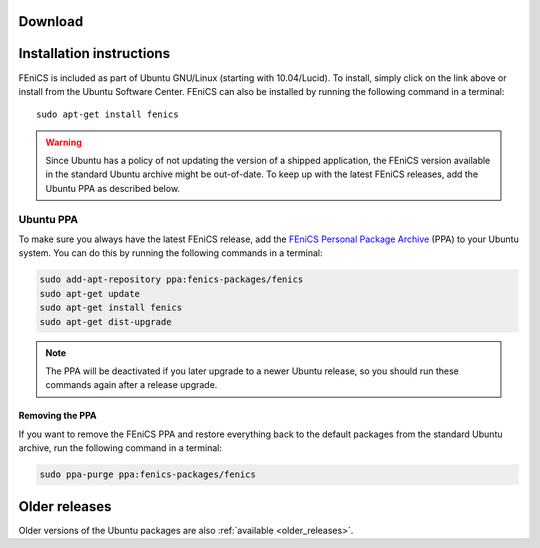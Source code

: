 .. _ubuntu_details:

########
Download
########

.. raw:: html

  <a href="https://apps.ubuntu.com/cat/applications/fenics/"><img src="http://developer.ubuntu.com/wp-content/uploads/2012/06/downloadonubuntubutton.png" title="Download for Ubuntu" alt="Download for Ubuntu button" width="122" height="49" /></a>

#########################
Installation instructions
#########################

FEniCS is included as part of Ubuntu GNU/Linux (starting with
10.04/Lucid). To install, simply click on the link above or install from
the Ubuntu Software Center. FEniCS can also be installed by running the
following command in a terminal::

    sudo apt-get install fenics

.. warning::

    Since Ubuntu has a policy of not updating the version of a shipped
    application, the FEniCS version available in the standard Ubuntu
    archive might be out-of-date. To keep up with the latest FEniCS
    releases, add the Ubuntu PPA as described below.

.. _ubuntu_ppa:

**********
Ubuntu PPA
**********

To make sure you always have the latest FEniCS release, add the `FEniCS
Personal Package Archive
<https://launchpad.net/~fenics-packages/+archive/fenics>`__ (PPA) to
your Ubuntu system. You can do this by running the following commands in
a terminal:

.. code-block:: sh

    sudo add-apt-repository ppa:fenics-packages/fenics
    sudo apt-get update
    sudo apt-get install fenics
    sudo apt-get dist-upgrade

.. note::

    The PPA will be deactivated if you later upgrade to a newer Ubuntu
    release, so you should run these commands again after a release
    upgrade.

================
Removing the PPA
================

If you want to remove the FEniCS PPA and restore everything back to the
default packages from the standard Ubuntu archive, run the following
command in a terminal:

.. code-block:: sh

    sudo ppa-purge ppa:fenics-packages/fenics

##############
Older releases
##############

Older versions of the Ubuntu packages are also :ref:`available
<older_releases>`.
